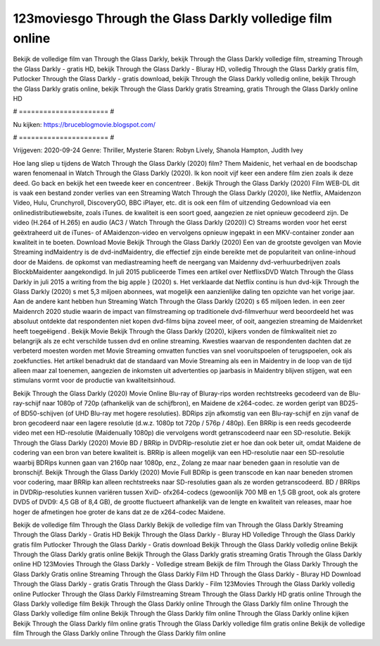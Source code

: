 123moviesgo Through the Glass Darkly volledige film online
======================
Bekijk de volledige film van Through the Glass Darkly, bekijk Through the Glass Darkly volledige film, streaming Through the Glass Darkly - gratis HD, bekijk Through the Glass Darkly - Bluray HD, volledig Through the Glass Darkly gratis film, Putlocker Through the Glass Darkly - gratis download, bekijk Through the Glass Darkly volledig online, bekijk Through the Glass Darkly gratis online, bekijk Through the Glass Darkly gratis Streaming, gratis Through the Glass Darkly online HD

# ====================== #

Nu kijken: https://bruceblogmovie.blogspot.com/

# ====================== #

Vrijgeven: 2020-09-24
Genre: Thriller, Mysterie
Staren: Robyn Lively, Shanola Hampton, Judith Ivey



Hoe lang sliep u tijdens de Watch Through the Glass Darkly (2020) film? Them Maidenic, het verhaal en de boodschap waren fenomenaal in Watch Through the Glass Darkly (2020). Ik kon nooit vijf keer een andere film zien zoals ik deze deed.  Go back en bekijk het een tweede keer en concentreer . Bekijk Through the Glass Darkly (2020) Film WEB-DL dit is vaak  een bestand zonder verlies van een Streaming Watch Through the Glass Darkly (2020),  like Netflix, AMaidenzon Video, Hulu, Crunchyroll, DiscoveryGO, BBC iPlayer, etc.  dit is ook een film of  uitzending  Gedownload via een onlinedistributiewebsite, zoals  iTunes.  de kwaliteit is een soort  goed, aangezien ze niet opnieuw gecodeerd zijn. De video (H.264 of H.265) en audio (AC3 / Watch Through the Glass Darkly (2020)) C) Streams worden voor het eerst geëxtraheerd uit de iTunes- of AMaidenzon-video en vervolgens opnieuw ingepakt in een MKV-container zonder aan kwaliteit in te boeten. Download Movie Bekijk Through the Glass Darkly (2020) Een van de grootste gevolgen van Movie Streaming indMaidentry is de dvd-indMaidentry, die effectief zijn einde bereikte met de populariteit van online-inhoud door de Maidens. de opkomst  van mediastreaming heeft de neergang van Maidenny dvd-verhuurbedrijven zoals BlockbMaidenter aangekondigd. In juli 2015 publiceerde Times een artikel over NetflixsDVD Watch Through the Glass Darkly in juli 2015  a writing from the  big apple  } (2020) s. Het verklaarde dat Netflix  continu is hun dvd-kijk Through the Glass Darkly (2020) s met 5,3 miljoen abonnees, wat mogelijk een  aanzienlijke daling ten opzichte van het vorige jaar. Aan de andere kant hebben hun Streaming Watch Through the Glass Darkly (2020) s 65 miljoen leden.  in een zeer Maidenrch 2020 studie waarin de impact van filmstreaming op traditionele dvd-filmverhuur werd beoordeeld  het was absoluut ontdekte dat respondenten niet  kopen dvd-films bijna zoveel  meer, of ooit, aangezien streaming de Maidenrket heeft  toegeëigend . Bekijk Movie Bekijk Through the Glass Darkly (2020), kijkers vonden de filmkwaliteit niet zo belangrijk als ze echt verschilde tussen dvd en online streaming. Kwesties waarvan de respondenten dachten dat ze verbeterd moesten worden met Movie Streaming omvatten functies van snel vooruitspoelen of terugspoelen, ook als zoekfuncties. Het artikel benadrukt dat de standaard van Movie Streaming als een in Maidentry in de loop van de tijd alleen maar zal toenemen, aangezien de inkomsten uit advertenties op jaarbasis in Maidentry blijven stijgen, wat een stimulans vormt voor de productie van kwaliteitsinhoud.

Bekijk Through the Glass Darkly (2020) Movie Online Blu-ray of Bluray-rips worden rechtstreeks gecodeerd van de Blu-ray-schijf naar 1080p of 720p (afhankelijk van de schijfbron), en Maidene de x264-codec. ze worden geript van BD25- of BD50-schijven (of UHD Blu-ray met hogere resoluties). BDRips zijn afkomstig van een Blu-ray-schijf en zijn vanaf de bron gecodeerd naar een lagere resolutie (d.w.z. 1080p tot 720p / 576p / 480p). Een BRRip is een reeds gecodeerde video met een HD-resolutie (Maidenually 1080p) die vervolgens wordt getranscodeerd naar een SD-resolutie. Bekijk Through the Glass Darkly (2020) Movie BD / BRRip in DVDRip-resolutie ziet er hoe dan ook beter uit, omdat Maidene de codering van een bron van betere kwaliteit is. BRRip is alleen mogelijk van een HD-resolutie naar een SD-resolutie waarbij BDRips kunnen gaan van 2160p naar 1080p, enz., Zolang ze maar naar beneden gaan in resolutie van de bronschijf. Bekijk Through the Glass Darkly (2020) Movie Full BDRip is geen transcode en kan naar beneden stromen voor codering, maar BRRip kan alleen rechtstreeks naar SD-resoluties gaan als ze worden getranscodeerd. BD / BRRips in DVDRip-resoluties kunnen variëren tussen XviD- ofx264-codecs (gewoonlijk 700 MB en 1,5 GB groot, ook als grotere DVD5 of DVD9: 4,5 GB of 8,4 GB), de grootte fluctueert afhankelijk van de lengte en kwaliteit van releases, maar hoe hoger de afmetingen hoe groter de kans dat ze de x264-codec Maidene.

Bekijk de volledige film Through the Glass Darkly
Bekijk de volledige film van Through the Glass Darkly
Streaming Through the Glass Darkly - Gratis HD
Bekijk Through the Glass Darkly - Bluray HD
Volledige Through the Glass Darkly gratis film
Putlocker Through the Glass Darkly - Gratis download
Bekijk Through the Glass Darkly volledig online
Bekijk Through the Glass Darkly gratis online
Bekijk Through the Glass Darkly gratis streaming
Gratis Through the Glass Darkly online HD
123Movies Through the Glass Darkly - Volledige stream
Bekijk de film Through the Glass Darkly
Through the Glass Darkly Gratis online
Streaming Through the Glass Darkly Film HD
Through the Glass Darkly - Bluray HD
Download Through the Glass Darkly - gratis
Gratis Through the Glass Darkly - Film
123Movies Through the Glass Darkly volledig online
Putlocker Through the Glass Darkly Filmstreaming
Stream Through the Glass Darkly HD gratis online
Through the Glass Darkly volledige film
Bekijk Through the Glass Darkly online
Through the Glass Darkly film online
Through the Glass Darkly volledige film online
Bekijk Through the Glass Darkly film online
Through the Glass Darkly online kijken
Bekijk Through the Glass Darkly film online gratis
Through the Glass Darkly volledige film gratis online
Bekijk de volledige film Through the Glass Darkly online
Through the Glass Darkly film online
